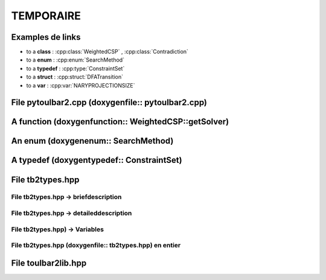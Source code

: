 .. _ref_tmp:

===========
TEMPORAIRE
===========

Examples de links
=================

- to a **class** : :cpp:class:`WeightedCSP` , :cpp:class:`Contradiction`
  
- to a **enum** : :cpp:enum:`SearchMethod`
  
- to a **typedef** : :cpp:type:`ConstraintSet`
  
- to a **struct** : :cpp:struct:`DFATransition`
 
- to a **var** : :cpp:var:`NARYPROJECTIONSIZE`

File pytoulbar2.cpp (doxygenfile:: pytoulbar2.cpp)
==================================================

.. doxygenfile:: pytoulbar2.cpp

A function (doxygenfunction:: WeightedCSP::getSolver)
=====================================================

.. doxygenfunction:: WeightedCSP::getSolver

An enum (doxygenenum:: SearchMethod)
====================================

.. doxygenenum:: SearchMethod

A typedef (doxygentypedef:: ConstraintSet)
==========================================

.. doxygentypedef:: ConstraintSet

File tb2types.hpp
=================

File tb2types.hpp -> briefdescription
-------------------------------------

.. doxygenfile:: tb2types.hpp
   :sections: briefdescription

File tb2types.hpp -> detaileddescription
----------------------------------------

.. doxygenfile:: tb2types.hpp
   :sections: detaileddescription

File tb2types.hpp) -> Variables
-------------------------------

.. doxygenfile:: tb2types.hpp
   :sections: var

File tb2types.hpp (doxygenfile:: tb2types.hpp) en entier
--------------------------------------------------------

.. doxygenfile:: tb2types.hpp
.. :sections: briefdescription enum var func typedef public-type

File toulbar2lib.hpp
====================

.. doxygenfile:: toulbar2lib.hpp



